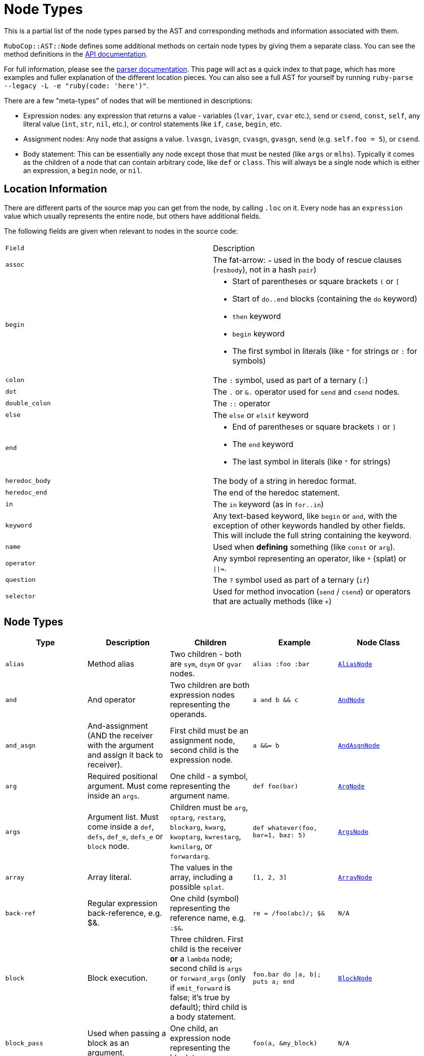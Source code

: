 = Node Types

This is a partial list of the node types parsed by the AST and corresponding methods and information associated with them.

`RuboCop::AST::Node` defines some additional methods on certain node types by giving them a separate class. You can see the method definitions in the https://rubydoc.info/github/rubocop/rubocop-ast/RuboCop/AST/Node[API documentation].

For full information, please see the https://github.com/whitequark/parser/blob/master/doc/AST_FORMAT.md[parser documentation]. This page will act as a quick index to that page, which has more examples and fuller explanation of the different location pieces. You can also see a full AST for yourself by running `ruby-parse --legacy -L -e "ruby(code: 'here')"`.

There are a few "meta-types" of nodes that will be mentioned in descriptions:

* Expression nodes: any expression that returns a value - variables (`lvar`, `ivar`, `cvar` etc.), `send` or `csend`, `const`, `self`, any literal value (`int`, `str`, `nil`, etc.), or control statements like `if`, `case`, `begin`, etc.
* Assignment nodes: Any node that assigns a value. `lvasgn`, `ivasgn`, `cvasgn`, `gvasgn`, `send` (e.g. `self.foo = 5`), or `csend`.
* Body statement: This can be essentially any node except those that must be nested (like `args` or `mlhs`). Typically it comes as the children of a node that can contain arbitrary code, like `def` or `class`. This will always be a single node which is either an expression, a `begin` node, or `nil`.

== Location Information

There are different parts of the source map you can get from the node, by calling `.loc` on it. Every node has an `expression` value which
usually represents the entire node, but others have additional fields.

The following fields are given when relevant to nodes in the source code:

[cols="m,a"]
|=========
|Field|Description
|assoc|The fat-arrow: `=>` used in the body of rescue clauses (`resbody`), not in a hash `pair`)
|begin|* Start of parentheses or square brackets `(` or `[`
* Start of `do..end` blocks (containing the `do` keyword)
* `then` keyword
* `begin` keyword
* The first symbol in literals (like `"` for strings or `:` for symbols)
|colon|The `:` symbol, used as part of a ternary (`:`)
|dot|The `.` or `&.` operator used for `send` and `csend` nodes.
|double_colon|The `::` operator
|else|The `else` or `elsif` keyword
|end|* End of parentheses or square brackets `)` or `]`
* The `end` keyword
* The last symbol in literals (like `"` for strings)
|heredoc_body|The body of a string in heredoc format.
|heredoc_end|The end of the heredoc statement.
|in|The `in` keyword (as in `for..in`)
|keyword|Any text-based keyword, like `begin` or `and`, with the exception of other keywords handled by other fields. This will include the full string containing the keyword.
|name|Used when *defining* something (like `const` or `arg`).
|operator|Any symbol representing an operator, like `*` (splat) or `\|\|=`.
|question|The `?` symbol used as part of a ternary (`if`)
|selector|Used for method invocation (`send` / `csend`) or operators that are actually methods (like `+`)

|=========

== Node Types

[cols="m,a,a,m,m"]
|=============================================
|Type|Description|Children|Example|Node Class

|alias|Method alias|Two children - both are `sym`, `dsym` or `gvar` nodes.|alias :foo :bar|https://rubydoc.info/github/rubocop/rubocop-ast/RuboCop/AST/AliasNode[AliasNode]

|and|And operator|Two children are both expression nodes representing the operands.|a and b && c |https://rubydoc.info/github/rubocop/rubocop-ast/RuboCop/AST/AndNode[AndNode]

|and_asgn|And-assignment (AND the receiver with the argument and assign it back to receiver).|First child must be an assignment node, second child is the expression node.|a &&= b |https://rubydoc.info/github/rubocop/rubocop-ast/RuboCop/AST/AndAsgnNode[AndAsgnNode]

|arg|Required positional argument. Must come inside an `args`.|One child - a symbol, representing the argument name.|def foo(bar)|https://rubydoc.info/github/rubocop/rubocop-ast/RuboCop/AST/ArgNode[ArgNode]

|args|Argument list. Must come inside a `def`, `defs`, `def_e`, `defs_e` or `block` node.|Children must be `arg`, `optarg`, `restarg`, `blockarg`, `kwarg`, `kwoptarg`, `kwrestarg`, `kwnilarg`, or `forwardarg`.|def whatever(foo, bar=1, baz: 5)|https://rubydoc.info/github/rubocop/rubocop-ast/RuboCop/AST/ArgsNode[ArgsNode]

|array|Array literal.|The values in the array, including a possible `splat`.|[1, 2, 3]|https://rubydoc.info/github/rubocop/rubocop-ast/RuboCop/AST/ArrayNode[ArrayNode]

|back-ref|Regular expression back-reference, e.g. $&.|One child (symbol) representing the reference name, e.g. `:$&`.|re = /foo(abc)/; $&|N/A

|block|Block execution.|Three children. First child is the receiver *or* a `lambda` node; second child is `args` or `forward_args` (only if `emit_forward` is false; it's true by default); third child is a body statement.|foo.bar do \|a, b\|; puts a; end|https://rubydoc.info/github/rubocop/rubocop-ast/RuboCop/AST/BlockNode[BlockNode]

|block_pass|Used when passing a block as an argument.|One child, an expression node representing the block to pass.|foo(a, &my_block)|N/A

|blockarg|Reference to block argument from a function definition. Must come inside an `args`.|One child - a symbol, representing the argument name.|def foo(&bar)|https://rubydoc.info/github/rubocop/rubocop-ast/RuboCop/AST/ArgNode[ArgNode]

|break|break keyword|One child with an expression node for the results to be passed through the break.|break 1|https://rubydoc.info/github/rubocop/rubocop-ast/RuboCop/AST/BreakNode[BreakNode]

|case|Case statement.|First child is an expression node for the condition to check. Last child is an expression node for the "else" condition. All middle nodes are `when` nodes.|case a; when 1; b; when 2; c; else d; end|https://rubydoc.info/github/rubocop/rubocop-ast/RuboCop/AST/CaseNode[CaseNode]

|casgn|Constant assignment|Three children: the parent object (either an expression, `nil` or `cbase`), the constant name (a symbol), and the expression being assigned.|Foo::Bar = 5|https://rubydoc.info/github/rubocop/rubocop-ast/RuboCop/AST/CasgnNode[CasgnNode]

|cbase|Represents the top-module constant (i.e. the '::' before a constant name). Only occurs inside a `const` node.|None|::Foo|N/A

|complex|Complex literal|One child, the Complex value|1i|N/A

|const|Constant reference.|Two children, the parent object (either an expression, `nil` or `cbase`) and the constant name (a symbol). |AModule::AClass|N/A

|class|Class definition|Three children. First child is a `const` node for the class name, second child is a `const` node for the parent name, or `nil`, third child is a body statement.|class Foo < Bar; end|https://rubydoc.info/github/rubocop/rubocop-ast/RuboCop/AST/ClassNode[ClassNode]

|csend|Null-safe method invocation, i.e. using `&.`|First child is the receiver node (e.g. `self`), second child is the method name (e.g. `:foo=`) and the remaining children (if any) are nodes representing arguments.|foo&.bar|https://rubydoc.info/github/rubocop/rubocop-ast/RuboCop/AST/SendNode[SendNode]

|cvar|Class variable access|One child, the variable name `:@@cfoo`|@@cfoo|N/A

|cvasgn|Class variable assignment|Two children: the variable name `:@@foo` and the expression being assigned|@@foo = 5|https://rubydoc.info/github/rubocop/rubocop-ast/RuboCop/AST/AsgnNode[AsgnNode]

|def|Instance method definition (full format)|Three children. First child is the name of the method (symbol); second child is `args` or `forward_args` (only if `emit_forward` is false, and it's true by default), and the last child is a body statement.|def foo(some_arg, kwarg: 1); end|https://rubydoc.info/github/rubocop/rubocop-ast/RuboCop/AST/DefNode[DefNode]

|defined?|`defined?` keyword.|One child, an expression.|defined?(foo)|N/A

|defs|Singleton method definition (full format) - i.e. defining a method on a single object.|Four children. First child is the receiver; second child is the name of the method (symbol); third child is `args` or `forward_args` (only if `emit_forward` is false, and it's true by default), and the fourth child is a body statement.|def some_obj.foo(some_arg, kwarg: 1); end|https://rubydoc.info/github/rubocop/rubocop-ast/RuboCop/AST/DefNode[DefNode]

|dstr|Interpolated string literal.|Children are split into `str` nodes, with interpolation represented by separate expression nodes.
|`"foo#\{bar\}baz"`|https://rubydoc.info/github/rubocop/rubocop-ast/RuboCop/AST/StrNode[StrNode]

|dsym|Interpolated symbol literal.|Children are split into `str` nodes, with interpolation represented by separate expression nodes.
|`:"foo#\{bar\}baz"`|N/A

|ensure|Block that contains an `ensure` along with possible `rescue`s. Must be inside a `def`, `defs`, `block` or `begin`.|The last child is the body statement of the `ensure` block. If there is a `rescue`, it is the first child (and contains the body statement of the top block); otherwise, the first child is the body statement of the top block.|begin; foo; rescue Exception; bar; ensure; baz; end|https://rubydoc.info/github/rubocop/rubocop-ast/RuboCop/AST/EnsureNode[EnsureNode]

|erange|Exclusive range literal|Two children, the start and end nodes (including `nil` for beginless/endless)|1...2|https://rubydoc.info/github/rubocop/rubocop-ast/RuboCop/AST/RangeNode[RangeNode]

|false|False literal|None|false|N/A

|float|Floating point literal|One child, the Float value|-123.5|https://rubydoc.info/github/rubocop/rubocop-ast/RuboCop/AST/FloatNode[FloatNode]

|for|for..in looping condition|Three children. First child is a `lvasgn` or `mlhs` node with the variable(s), second child is an expression node with the array/range to loop over, third child is a body statement.|for a in arr do foo; end|https://rubydoc.info/github/rubocop/rubocop-ast/RuboCop/AST/ForNode[ForNode]

|forward_arg|Forwarding argument, for Ruby 2.8 (when `emit_forward_arg` is true). Must come inside an `args` node.|None|def whatever(foo, ...)|https://rubydoc.info/github/rubocop/rubocop-ast/RuboCop/AST/ArgNode[ArgNode]

|forward_args|Forwarding argument list, for Ruby 2.7 (when `emit_forward_arg` is false). Must come inside a `def`, `defs`, `def_e`, or `defs_e` node.|None|def (foo(...)|https://rubydoc.info/github/rubocop/rubocop-ast/RuboCop/AST/ForwardArgsNode[ForwardArgsNode]

|forwarded-args|Forwarding arguments into a method call|None|foo(...)|N/A

|forwarded-restarg|Forwarding positional arguments into a method call|None|foo(*)|N/A

|forwarded-kwrestarg|Forwarding keyword arguments into a method call|None|foo(**)|N/A

|gvar|Global variable access|One child, the variable name as a symbol `:$foo`|$foo|N/A

|gvasgn|Global variable assignment|Two children, the variable name `:$foo` and the expression being assigned|$foo = 5|https://rubydoc.info/github/rubocop/rubocop-ast/RuboCop/AST/AsgnNode[AsgnNode]

|hash|Hash literal.|`pair` s and/or  `kwsplat` s.|{ foo: 'bar' }|https://rubydoc.info/github/rubocop/rubocop-ast/RuboCop/AST/HashNode[HashNode]

|if|If, else, elif, unless and ternary conditions|Three children. First child is the expression node representing the condition; second child is an expression node representing the true condition; third child is an expression, node representing the false condition. `elif` will nest another `if` node as the third child. `question` and `colon` location keys will only exist for ternaries.|if foo; bar; else; baz; end|https://rubydoc.info/github/rubocop/rubocop-ast/RuboCop/AST/IfNode[IfNode]

|int|Integer literal|1, the integer value|-123|https://rubydoc.info/github/rubocop/rubocop-ast/RuboCop/AST/IntNode[IntNode]

|ivar|Instance variable access|One child, the variable name `:@foo`|@foo|N/A

|ivasgn|Instance variable assignment|Two children, the variable name `:@foo` and the expression being assigned|@foo = 5|https://rubydoc.info/github/rubocop/rubocop-ast/RuboCop/AST/AsgnNode[AsgnNode]

|irange|Inclusive range literal.|Two children, the start and end nodes (including `nil` for beginless/endless)|1..2|https://rubydoc.info/github/rubocop/rubocop-ast/RuboCop/AST/RangeNode[RangeNode]

|kwarg|Required keyword argument. Must come inside an `args`.|One child - a symbol, representing the argument name.|def foo(bar:)|https://rubydoc.info/github/rubocop/rubocop-ast/RuboCop/AST/ArgNode[ArgNode]

|kwbegin|Explicit `begin` block.|Child nodes are body statements.|begin,end|N/A

|kwnilarg|Double splat with nil in function definition, used to specify that the function does not accept keyword args. Must come inside an `args`.|None|def foo(**nil)|N/A

|kwoptarg|Optional keyword argument. Must come inside an `args`.|Two children - a symbol, representing the argument name, and an expression node for the value.|def foo(bar: 5)|https://rubydoc.info/github/rubocop/rubocop-ast/RuboCop/AST/ArgNode[ArgNode]

|kwsplat|Double splat used for keyword arguments inside a function call (as opposed to a function definition).|One child, an expression.|foo(bar, **kwargs)|https://rubydoc.info/github/rubocop/rubocop-ast/RuboCop/AST/KeywordSplatNode[KeywordSplatNode]

|kwrestargs|Double splat used for keyword arguments inside a function definition (as opposed to a function call). Must come inside an `args`.|One child - a symbol, representing the argument name, if a name is given. If no name given, it has no children..|def foo(**kwargs)|https://rubydoc.info/github/rubocop/rubocop-ast/RuboCop/AST/ArgNode[ArgNode]

|lvar|Local variable access|One child, the variable name|foo|N/A

|lvasgn|Local variable assignment|Two children: The variable name (symbol) and the expression.|a = some_thing|https://rubydoc.info/github/rubocop/rubocop-ast/RuboCop/AST/AsgnNode[AsgnNode]

|masgn|Multiple assignment.|First set of children are all `mlhs` nodes, and the rest of the children must be expression nodes corresponding to the values in the `mlhs` nodes.|a, b, = [1, 2]|N/A

|mlhs|Multiple left-hand side. Used inside a `masgn` and block argument destructuring.|Children must all be assignment nodes. Represents the left side of a multiple assignment (`a, b` in the example).|a, b = 5, 6|N/A

|module|Module definition|Two children. First child is a `const` node for the module name. Second child is a body statement.|module Foo < Bar; end|https://rubydoc.info/github/rubocop/rubocop-ast/RuboCop/AST/ModuleNode[ModuleNode]

|next|next keyword|Zero or one child with an expression node for the results to be passed through the next|next 1|N/A

|nil|Nil literal|None|nil|N/A

|nth-ref|Regular expression capture group ($1, $2 etc.)|One child: The capture name, e.g. `:$1`|re = /foo(abc)/; $1|N/A

|numblock|Block that has numbered arguments (`_1`) referenced inside it.|Three children. First child is a `send`/`csend` node representing the way the block is created, second child is an `int` (the number of numeric arguments) and the third child is a body statement.|proc { _1 + _3 }|https://rubydoc.info/github/rubocop/rubocop-ast/RuboCop/AST/BlockNode[BlockNode]

|op_asgn|Operator-assignment - perform an operation and assign the value.|Three children. First child must be an assignment node, second child is the operator (e.g. `:+`) and the third child is the expression node.|a += b|https://rubydoc.info/github/rubocop/rubocop-ast/RuboCop/AST/OpAsgnNode[OpAsgnNode]

|optarg|Optional positional argument. Must come inside an `args`.|One child - a symbol, representing the argument name.|def foo(bar=1)|https://rubydoc.info/github/rubocop/rubocop-ast/RuboCop/AST/ArgNode[ArgNode]

|or|Or operator|Two children are both expression nodes representing the operands.|a or b|https://rubydoc.info/github/rubocop/rubocop-ast/RuboCop/AST/OrNode[OrNode]

|or_asgn|Or-assignment (OR the receiver with the argument and assign it back to receiver).|Two children. First child must be an assignment node, second child is the expression node.|a \|\|= b|https://rubydoc.info/github/rubocop/rubocop-ast/RuboCop/AST/OrAsgnNode[OrAsgnNode]

|pair|One entry in a hash. |Two children, the key and value nodes.|1 => 2|https://rubydoc.info/github/rubocop/rubocop-ast/RuboCop/AST/PairNode[PairNode]

|rational|Rational literal|One child, the Rational value|2.0r|N/A

|redo|Redo command|None|redo|N/A

|regexp|Regular expression literal.|Children are split into `str` nodes, with interpolation represented by separate expression nodes. The last child is a `regopt`.|/foo#\{bar\}56/|https://rubydoc.info/github/rubocop/rubocop-ast/RuboCop/AST/RegexpNode[RegexpNode]

|regopt|Regular expression option, appearing after a regexp literal (the "im" in the example).|A list of symbols representing the options (e.g. `:i` and `:m`)
|/foo#\{bar\}/im|N/A

|resbody|Exception rescue. Always occurs inside a `rescue` node.|Three children. First child is either `nil` or an array of expression nodes representing the exceptions to rescue. Second child is `nil` or an assignment node representing the value to save the exception into. Last child is a body statement.|begin; rescue Exception, A => bar; 1; end|https://rubydoc.info/github/rubocop/rubocop-ast/RuboCop/AST/ResbodyNode[ResbodyNode]

|rescue|A rescue statement.May be "top-level" or may be nested inside an `ensure` block (if both rescue and ensure are in the block).|First node is a body statement. Last child is the "else" body statement, or `nil`. Remaining children are `resbody` nodes.|begin; rescue Exception, A => bar; 1; end|

|restarg|Positional splat argument. Must come inside an `args`.|One child - a symbol, representing the argument name (if given). If no name given, there are no children.|def foo(*rest)|https://rubydoc.info/github/rubocop/rubocop-ast/RuboCop/AST/ArgNode[ArgNode]

|return|Return statement|Zero or one child, an expression node for the value to return.|return|https://rubydoc.info/github/rubocop/rubocop-ast/RuboCop/AST/ReturnNode[ReturnNode]

|sclass|Singleton class declaration.|Two children. The first child is the expression for the class being opened (e.g. `self`); second child is a body statement.|class << some_var|https://rubydoc.info/github/rubocop/rubocop-ast/RuboCop/AST/SelfClassNode[SelfClassNode]

|self|Access to self|None|self|N/A

|send|Non-safe method invocation (i.e. top-level or using a dot)|First child is the receiver node (e.g. `self`), second child is the method name (e.g. `:foo=`)  and the remaining children (if any) are the arguments (expression nodes).
a|`foo` or `foo.bar`|https://rubydoc.info/github/rubocop/rubocop-ast/RuboCop/AST/SendNode[SendNode]

|shadowarg|Shadow argument, aka block-local variable. Must come inside an `args`.|One child - a symbol, representing the argument name.|foo { \|a; b\| b }|https://rubydoc.info/github/rubocop/rubocop-ast/RuboCop/AST/ArgNode[ArgNode]

|splat|Array or function argument * operator|One child, an expression.|*foo|N/A

|str|Non-interpolated string literal. The heredoc version works very differently from the regular version and the location info is totally separate.|One child, the String content.
|"hi mom"|https://rubydoc.info/github/rubocop/rubocop-ast/RuboCop/AST/StrNode[StrNode]

|super|Super method call with arguments and/or brackets.|Children are expression nodes representing arguments.|super(a, b, c)|https://rubydoc.info/github/rubocop/rubocop-ast/RuboCop/AST/SuperNode[SuperNode]

|sym|Non-interpolated symbol|One child, the Symbol content.|`:foo`|https://rubydoc.info/github/rubocop/rubocop-ast/RuboCop/AST/SymbolNode[SymbolNode]

|true|True literal|None|true|N/A

|undef|Method undefinition|A list of `sym`, or `dsym` nodes representing method names to undefine.|undef :foo, :bar|N/A

|until|Negative loop with condition coming first.|Two children. First child is an expression node for condition, second child is a body statement.|until foo do bar; end|https://rubydoc.info/github/rubocop/rubocop-ast/RuboCop/AST/UntilNode[UntilNode]

|until_post|Negative loop with condition coming last.|Two children. First child is an expression node for condition, second child is a body statement.|begin; foo; end until condition|https://rubydoc.info/github/rubocop/rubocop-ast/RuboCop/AST/UntilNode[UntilNode]

|when|Case matching. Usually nested under `case` nodes.|Two children. First child is a regexp, expression node, or `splat` node for the condition. Second child is an expression node or `begin` node for the results.|when a then b|https://rubydoc.info/github/rubocop/rubocop-ast/RuboCop/AST/WhenNode[WhenNode]

|while|Loop with condition coming first.|Two children. First child is an expression node for condition, second child is a body statement.|while foo do bar; end|https://rubydoc.info/github/rubocop/rubocop-ast/RuboCop/AST/WhileNode[WhileNode]

|while-post|Loop with condition coming last.|Two children. First child is an expression node for condition, second child is a body statement.|begin; foo; end while condition|https://rubydoc.info/github/rubocop/rubocop-ast/RuboCop/AST/WhileNode[WhileNode]

|xstr|Execute string (backticks). The heredoc version is treated totally differently from the regular version.|Children are split into `str` nodes, with interpolation represented by separate expression nodes .|`foo#\{bar\}`|https://rubydoc.info/github/rubocop/rubocop-ast/RuboCop/AST/StrNode[StrNode]

|yield|Yield to a block.|Children are expression nodes representing arguments.|yield(foo)|https://rubydoc.info/github/rubocop/rubocop-ast/RuboCop/AST/YieldNode[YieldNode]

|zsuper|Super method call with no arguments or brackets.|None|super|https://rubydoc.info/github/rubocop/rubocop-ast/RuboCop/AST/SuperNode[SuperNode]

|=============================================
